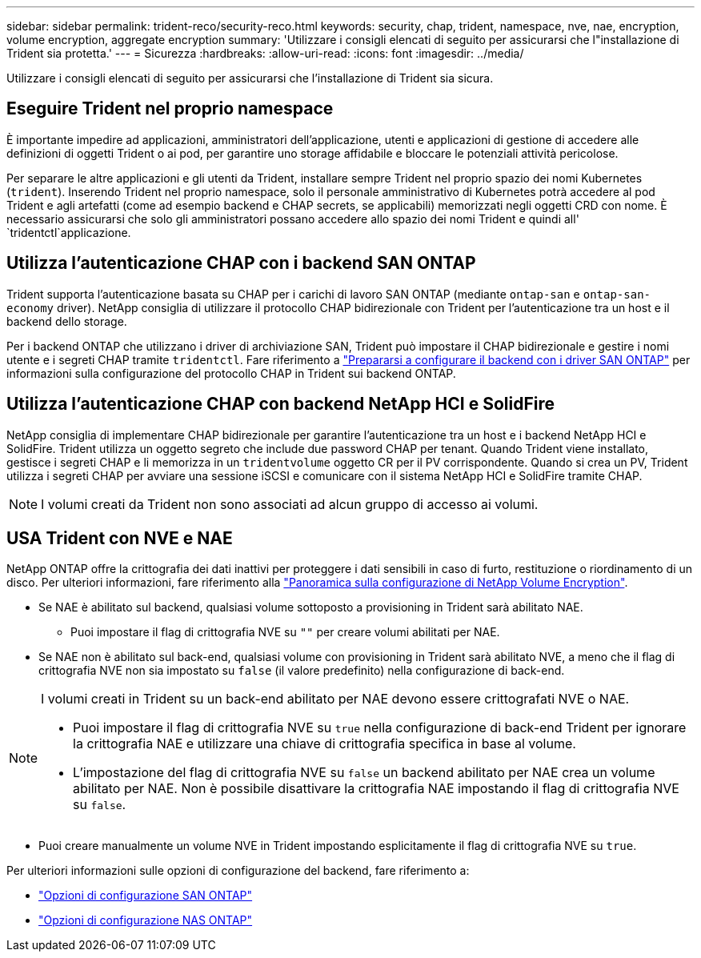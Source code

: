 ---
sidebar: sidebar 
permalink: trident-reco/security-reco.html 
keywords: security, chap, trident, namespace, nve, nae, encryption, volume encryption, aggregate encryption 
summary: 'Utilizzare i consigli elencati di seguito per assicurarsi che l"installazione di Trident sia protetta.' 
---
= Sicurezza
:hardbreaks:
:allow-uri-read: 
:icons: font
:imagesdir: ../media/


[role="lead"]
Utilizzare i consigli elencati di seguito per assicurarsi che l'installazione di Trident sia sicura.



== Eseguire Trident nel proprio namespace

È importante impedire ad applicazioni, amministratori dell'applicazione, utenti e applicazioni di gestione di accedere alle definizioni di oggetti Trident o ai pod, per garantire uno storage affidabile e bloccare le potenziali attività pericolose.

Per separare le altre applicazioni e gli utenti da Trident, installare sempre Trident nel proprio spazio dei nomi Kubernetes (`trident`). Inserendo Trident nel proprio namespace, solo il personale amministrativo di Kubernetes potrà accedere al pod Trident e agli artefatti (come ad esempio backend e CHAP secrets, se applicabili) memorizzati negli oggetti CRD con nome. È necessario assicurarsi che solo gli amministratori possano accedere allo spazio dei nomi Trident e quindi all' `tridentctl`applicazione.



== Utilizza l'autenticazione CHAP con i backend SAN ONTAP

Trident supporta l'autenticazione basata su CHAP per i carichi di lavoro SAN ONTAP (mediante `ontap-san` e `ontap-san-economy` driver). NetApp consiglia di utilizzare il protocollo CHAP bidirezionale con Trident per l'autenticazione tra un host e il backend dello storage.

Per i backend ONTAP che utilizzano i driver di archiviazione SAN, Trident può impostare il CHAP bidirezionale e gestire i nomi utente e i segreti CHAP tramite `tridentctl`. Fare riferimento a link:../trident-use/ontap-san-prep.html["Prepararsi a configurare il backend con i driver SAN ONTAP"^] per informazioni sulla configurazione del protocollo CHAP in Trident sui backend ONTAP.



== Utilizza l'autenticazione CHAP con backend NetApp HCI e SolidFire

NetApp consiglia di implementare CHAP bidirezionale per garantire l'autenticazione tra un host e i backend NetApp HCI e SolidFire. Trident utilizza un oggetto segreto che include due password CHAP per tenant. Quando Trident viene installato, gestisce i segreti CHAP e li memorizza in un `tridentvolume` oggetto CR per il PV corrispondente. Quando si crea un PV, Trident utilizza i segreti CHAP per avviare una sessione iSCSI e comunicare con il sistema NetApp HCI e SolidFire tramite CHAP.


NOTE: I volumi creati da Trident non sono associati ad alcun gruppo di accesso ai volumi.



== USA Trident con NVE e NAE

NetApp ONTAP offre la crittografia dei dati inattivi per proteggere i dati sensibili in caso di furto, restituzione o riordinamento di un disco. Per ulteriori informazioni, fare riferimento alla link:https://docs.netapp.com/us-en/ontap/encryption-at-rest/configure-netapp-volume-encryption-concept.html["Panoramica sulla configurazione di NetApp Volume Encryption"^].

* Se NAE è abilitato sul backend, qualsiasi volume sottoposto a provisioning in Trident sarà abilitato NAE.
+
** Puoi impostare il flag di crittografia NVE su `""` per creare volumi abilitati per NAE.


* Se NAE non è abilitato sul back-end, qualsiasi volume con provisioning in Trident sarà abilitato NVE, a meno che il flag di crittografia NVE non sia impostato su `false` (il valore predefinito) nella configurazione di back-end.


[NOTE]
====
I volumi creati in Trident su un back-end abilitato per NAE devono essere crittografati NVE o NAE.

* Puoi impostare il flag di crittografia NVE su `true` nella configurazione di back-end Trident per ignorare la crittografia NAE e utilizzare una chiave di crittografia specifica in base al volume.
* L'impostazione del flag di crittografia NVE su `false` un backend abilitato per NAE crea un volume abilitato per NAE. Non è possibile disattivare la crittografia NAE impostando il flag di crittografia NVE su `false`.


====
* Puoi creare manualmente un volume NVE in Trident impostando esplicitamente il flag di crittografia NVE su `true`.


Per ulteriori informazioni sulle opzioni di configurazione del backend, fare riferimento a:

* link:../trident-use/ontap-san-examples.html["Opzioni di configurazione SAN ONTAP"]
* link:../trident-use/ontap-nas-examples.html["Opzioni di configurazione NAS ONTAP"]

